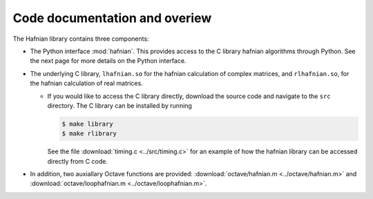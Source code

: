 Code documentation and overiew
===============================

The Hafnian library contains three components:

* The Python interface :mod:`hafnian`. This provides access to the C library hafnian algorithms through Python. See the next page for more details on the Python interface.

* The underlying C library, ``lhafnian.so`` for the hafnian calculation of complex matrices, and ``rlhafnian.so``, for the hafnian calculation of real matrices.

  - If you would like to access the C library directly, download the source code and navigate to the ``src`` directory. The C library can be installed by running

    .. code-block:: bash

      $ make library
      $ make rlibrary

    See the file :download:`timing.c <../src/timing.c>` for an example of how the hafnian library can be accessed directly from C code.

* In addition, two auxiallary Octave functions are provided: :download:`octave/hafnian.m <../octave/hafnian.m>` and :download:`octave/loophafnian.m <../octave/loophafnian.m>`.

